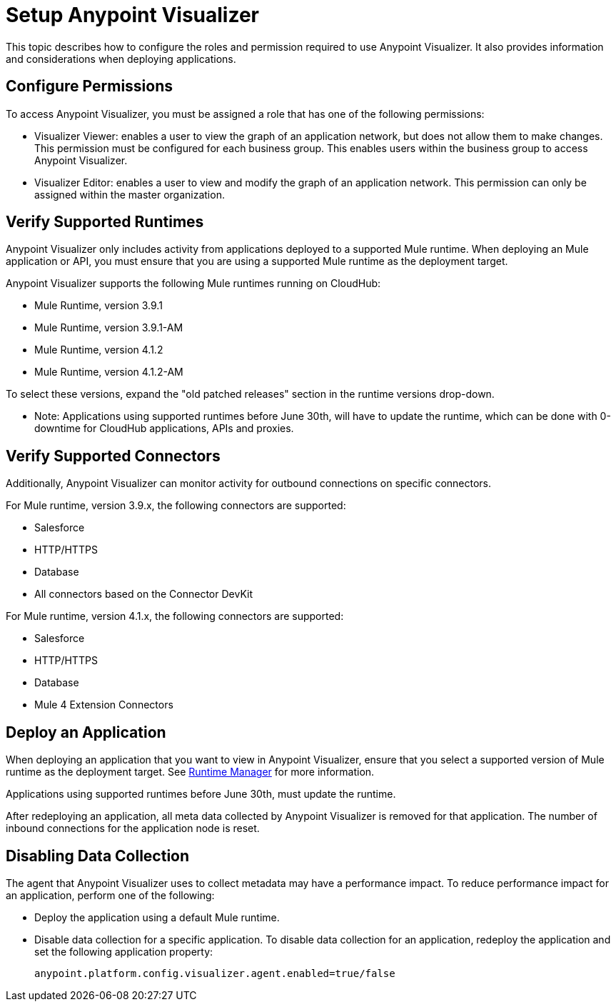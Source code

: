 = Setup Anypoint Visualizer

This topic describes how to configure the roles and permission required to use Anypoint Visualizer. It also provides information and considerations when deploying applications.

== Configure Permissions

To access Anypoint Visualizer, you must be assigned a role that has one of the following permissions:

* Visualizer Viewer: enables a user to view the graph of an application network, but does not allow them to make changes. This permission must be configured for each business group. This enables users within the business group to access Anypoint Visualizer.
* Visualizer Editor: enables a user to view and modify the graph of an application network. This permission can only be assigned within the master organization.


== Verify Supported Runtimes

Anypoint Visualizer only includes activity from applications deployed to a supported Mule runtime. When deploying an Mule application or API, you must ensure that you are using a supported Mule runtime as the deployment target. 

Anypoint Visualizer supports the following Mule runtimes running on CloudHub:

* Mule Runtime, version 3.9.1
* Mule Runtime, version 3.9.1-AM
* Mule Runtime, version 4.1.2
* Mule Runtime, version 4.1.2-AM

To select these versions, expand the "old patched releases" section in the runtime versions drop-down.

** Note: Applications using supported runtimes before June 30th, will have to update the runtime, which can be done with 0-downtime for CloudHub applications, APIs and proxies. 

== Verify Supported Connectors

Additionally, Anypoint Visualizer can monitor activity for outbound connections on specific connectors.

For Mule runtime, version 3.9.x, the following connectors are supported:

* Salesforce
* HTTP/HTTPS
* Database
* All connectors based on the Connector DevKit

For Mule runtime, version 4.1.x, the following connectors are supported:

* Salesforce
* HTTP/HTTPS
* Database
* Mule 4 Extension Connectors

== Deploy an Application

When deploying an application that you want to view in Anypoint Visualizer, ensure that you select a supported version of Mule runtime as the deployment target. See link:/runtime-manager/[Runtime Manager] for more information.

Applications using supported runtimes before June 30th, must update the runtime.

After redeploying an application, all meta data collected by Anypoint Visualizer is removed for that application. The number of inbound connections for the application node is reset.

== Disabling Data Collection

The agent that Anypoint Visualizer uses to collect metadata may have a performance impact. To reduce performance impact for an application, perform one of the following:

* Deploy the application using a default Mule runtime. 
* Disable data collection for a specific application. To disable data collection for an application, redeploy the application and set the following application property:
+
----
anypoint.platform.config.visualizer.agent.enabled=true/false
----
